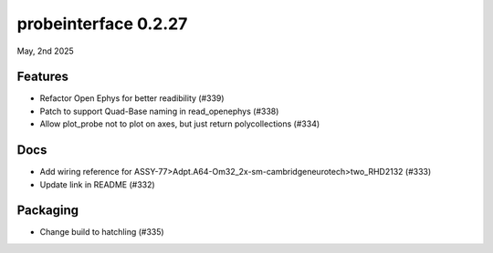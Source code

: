 probeinterface 0.2.27
---------------------

May, 2nd 2025


Features
^^^^^^^^

* Refactor Open Ephys for better readibility (#339)
* Patch to support Quad-Base naming in read_openephys (#338)
* Allow plot_probe not to plot on axes, but just return polycollections (#334)


Docs
^^^^

* Add wiring reference for ASSY-77>Adpt.A64-Om32_2x-sm-cambridgeneurotech>two_RHD2132 (#333)
* Update link in README (#332)

Packaging
^^^^^^^^^
* Change build to hatchling (#335)
